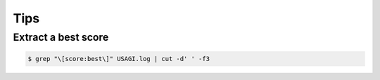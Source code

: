 Tips
====

--------------------
Extract a best score
--------------------

.. code-block:: none

   $ grep "\[score:best\]" USAGI.log | cut -d' ' -f3


